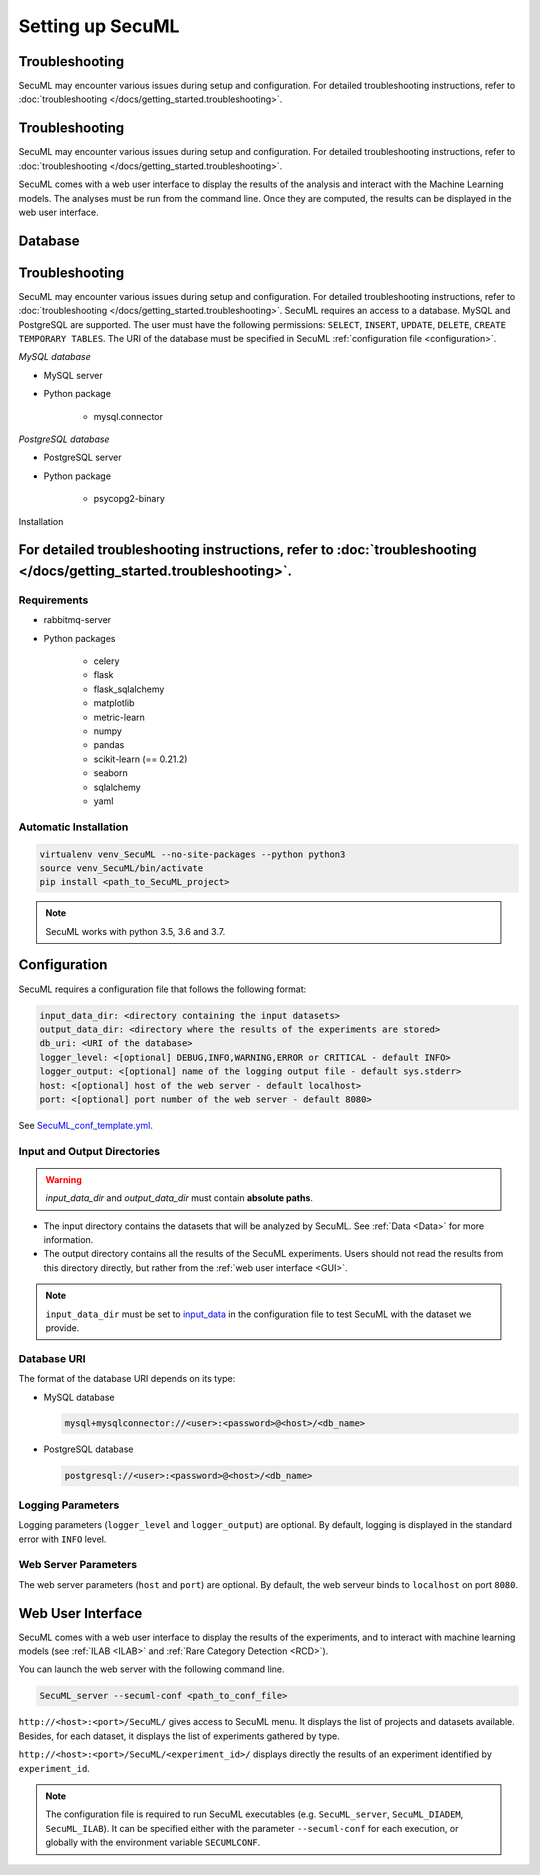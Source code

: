 Setting up SecuML
=================

.. _troubleshooting:

Troubleshooting
---------------

SecuML may encounter various issues during setup and configuration. For detailed troubleshooting instructions, refer to
:doc:`troubleshooting </docs/getting_started.troubleshooting>`.

Troubleshooting
---------------

SecuML may encounter various issues during setup and configuration. For detailed troubleshooting instructions, refer to
:doc:`troubleshooting </docs/getting_started.troubleshooting>`.


SecuML comes with a web user interface to display the results of the analysis
and interact with the Machine Learning models.
The analyses must be run from the command line.
Once they are computed, the results can be displayed in the web user interface.


Database
--------

Troubleshooting
---------------

SecuML may encounter various issues during setup and configuration. For detailed troubleshooting instructions, refer to
:doc:`troubleshooting </docs/getting_started.troubleshooting>`.
SecuML requires an access to a database. MySQL and PostgreSQL are supported.
The user must have the following permissions:
``SELECT``, ``INSERT``, ``UPDATE``, ``DELETE``, ``CREATE TEMPORARY TABLES``.
The URI of the database must be specified in SecuML
:ref:`configuration file <configuration>`.

*MySQL database*

* MySQL server
* Python package

    + mysql.connector

*PostgreSQL database*

* PostgreSQL server
* Python package

    + psycopg2-binary


Installation

For detailed troubleshooting instructions, refer to :doc:`troubleshooting </docs/getting_started.troubleshooting>`.
------------

Requirements
""""""""""""

+ rabbitmq-server
+ Python packages

    * celery
    * flask
    * flask_sqlalchemy
    * matplotlib
    * metric-learn
    * numpy
    * pandas
    * scikit-learn (== 0.21.2)
    * seaborn
    * sqlalchemy
    * yaml

Automatic Installation
"""""""""""""""""""""""

.. code-block:: bash

    virtualenv venv_SecuML --no-site-packages --python python3
    source venv_SecuML/bin/activate
    pip install <path_to_SecuML_project>

.. note::

    SecuML works with python 3.5, 3.6 and 3.7.


.. _configuration:

Configuration
-------------

SecuML requires a configuration file that follows the following format:

.. code-block:: yaml

    input_data_dir: <directory containing the input datasets>
    output_data_dir: <directory where the results of the experiments are stored>
    db_uri: <URI of the database>
    logger_level: <[optional] DEBUG,INFO,WARNING,ERROR or CRITICAL - default INFO>
    logger_output: <[optional] name of the logging output file - default sys.stderr>
    host: <[optional] host of the web server - default localhost>
    port: <[optional] port number of the web server - default 8080>

See `SecuML_conf_template.yml <https://github.com/ANSSI-FR/SecuML/blob/master/conf/SecuML_conf_template.yml>`_.

Input and Output Directories
""""""""""""""""""""""""""""
.. warning::

    `input_data_dir` and `output_data_dir` must contain **absolute paths**.


* The input directory contains the datasets that will be analyzed by SecuML. See :ref:`Data <Data>` for more information.

* The output directory contains all the results of the SecuML experiments. Users should not read the results from this directory directly, but rather from the :ref:`web user interface <GUI>`.

.. note::

    ``input_data_dir`` must be set to
    `input_data <https://github.com/ANSSI-FR/SecuML/tree/master/input_data/>`_
    in the configuration file to test SecuML with the dataset we provide.


Database URI
""""""""""""

The format of the database URI depends on its type:

* MySQL database

  .. code-block:: bash

      mysql+mysqlconnector://<user>:<password>@<host>/<db_name>


* PostgreSQL database

  .. code-block:: bash

      postgresql://<user>:<password>@<host>/<db_name>

Logging Parameters
"""""""""""""""""""

Logging parameters (``logger_level`` and ``logger_output``) are optional.
By default, logging is displayed in the standard error with ``INFO`` level.

Web Server Parameters
"""""""""""""""""""""

The web server parameters (``host`` and ``port``) are optional.
By default, the web serveur binds to ``localhost`` on port ``8080``.


.. _GUI:

Web User Interface
------------------

SecuML comes with a web user interface to display the results of the
experiments, and to interact with machine learning models
(see :ref:`ILAB <ILAB>` and :ref:`Rare Category Detection <RCD>`).

You can launch the web server with the following command line.

.. code-block:: bash

    SecuML_server --secuml-conf <path_to_conf_file>

``http://<host>:<port>/SecuML/`` gives access to SecuML menu.
It displays the list of projects and datasets available.
Besides, for each dataset, it displays the list of experiments gathered by
type.

``http://<host>:<port>/SecuML/<experiment_id>/`` displays directly
the results of an experiment identified by ``experiment_id``.

.. note::

  The configuration file is required to run SecuML executables
  (e.g. ``SecuML_server``, ``SecuML_DIADEM``, ``SecuML_ILAB``).
  It can be specified either with the parameter ``--secuml-conf`` for each
  execution, or globally with the environment variable ``SECUMLCONF``.
